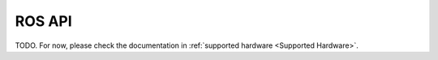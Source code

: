 ROS API
=======

TODO. For now, please check the documentation in :ref:`supported hardware <Supported Hardware>`.
